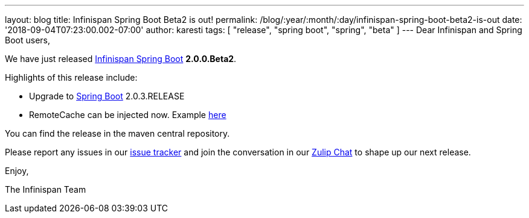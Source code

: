 ---
layout: blog
title: Infinispan Spring Boot Beta2 is out!
permalink: /blog/:year/:month/:day/infinispan-spring-boot-beta2-is-out
date: '2018-09-04T07:23:00.002-07:00'
author: karesti
tags: [ "release", "spring boot", "spring", "beta" ]
---
Dear Infinispan and Spring Boot users,

We have just released
https://github.com/infinispan/infinispan-spring-boot[Infinispan Spring
Boot] *2.0.0.Beta2*.

Highlights of this release include:

* Upgrade to https://spring.io/projects/spring-boot[Spring Boot]
2.0.3.RELEASE
* RemoteCache can be injected now. Example
https://github.com/infinispan/infinispan-simple-tutorials/tree/master/spring-boot/remote[here]


You can find the release in the maven central repository.

Please report any issues in
our https://issues.jboss.org/projects/ISPN[issue tracker] and join the
conversation in our https://infinispan.zulipchat.com/[Zulip Chat] to
shape up our next release.

Enjoy,

The Infinispan Team
